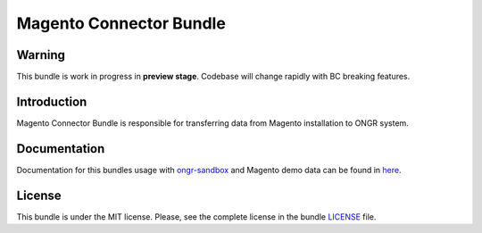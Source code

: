 ========================
Magento Connector Bundle
========================

Warning
~~~~~~~

This bundle is work in progress in **preview stage**. Codebase will change rapidly with BC breaking features.

Introduction
~~~~~~~~~~~~

Magento Connector Bundle is responsible for transferring data from Magento installation to ONGR system.

.. image:: https://travis-ci.org/ongr-io/MagentoConnectorBundle.svg?branch=master
    :target: https://travis-ci.org/ongr-io/MagentoConnectorBundle

.. image:: https://scrutinizer-ci.com/g/ongr-io/MagentoConnectorBundle/badges/quality-score.png?b=master
    :target: https://scrutinizer-ci.com/g/ongr-io/MagentoConnectorBundle/?branch=master

.. image:: https://scrutinizer-ci.com/g/ongr-io/MagentoConnectorBundle/badges/coverage.png?b=master
    :target: https://scrutinizer-ci.com/g/ongr-io/MagentoConnectorBundle/?branch=master

.. image:: https://insight.sensiolabs.com/projects/7654bb57-88f5-4ab8-a427-ae3a2dc247d7/mini.png
    :target: https://insight.sensiolabs.com/projects/7654bb57-88f5-4ab8-a427-ae3a2dc247d7

.. image:: https://poser.pugx.org/ongr/magento-connector-bundle/downloads.svg
    :target: https://packagist.org/packages/ongr/magento-connector-bundle

.. image:: https://poser.pugx.org/ongr/magento-connector-bundle/v/stable.svg
    :target: https://packagist.org/packages/ongr/magento-connector-bundle

.. image:: https://poser.pugx.org/ongr/magento-connector-bundle/v/unstable.svg
    :target: https://packagist.org/packages/ongr/magento-connector-bundle

.. image:: https://poser.pugx.org/ongr/magento-connector-bundle/license.svg
    :target: https://packagist.org/packages/ongr/magento-connector-bundle

Documentation
~~~~~~~~~~~~~

Documentation for this bundles usage with `ongr-sandbox <https://github.com/ongr-io/ongr-sandbox>`_ and Magento demo
data can be found in `here <https://github.com/ongr-io/MagentoConnectorBundle/blob/master/Resources/doc/index.rst>`_.

License
~~~~~~~

This bundle is under the MIT license. Please, see the complete license in the bundle `LICENSE </LICENSE>`_ file.
